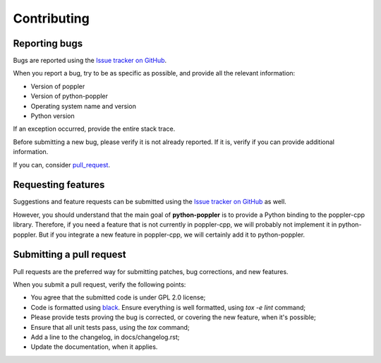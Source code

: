 .. _contributing:

Contributing
====================


Reporting bugs
--------------

Bugs are reported using the `Issue tracker on GitHub <https://github.com/cbrunet/python-poppler/issues>`_.

When you report a bug, try to be as specific as possible, and provide all the relevant information:

* Version of poppler
* Version of python-poppler
* Operating system name and version
* Python version

If an exception occurred, provide the entire stack trace.

Before submitting a new bug, please verify it is not already reported. If it is, verify if
you can provide additional information.


If you can, consider pull_request_.




Requesting features
-------------------

Suggestions and feature requests can be submitted using the `Issue tracker on GitHub <https://github.com/cbrunet/python-poppler/issues>`_ as well.

However, you should understand that the main goal of **python-poppler** is to provide a Python binding
to the poppler-cpp library. Therefore, if you need a feature that is not currently in poppler-cpp,
we will probably not implement it in python-poppler. But if you integrate a new feature in poppler-cpp,
we will certainly add it to python-poppler.




.. _pull_request:

Submitting a pull request
-------------------------

Pull requests are the preferred way for submitting patches, bug corrections, and new features.

When you submit a pull request, verify the following points:

* You agree that the submitted code is under GPL 2.0 license;
* Code is formatted using `black <https://github.com/psf/black>`_. Ensure everything
  is well formatted, using `tox -e lint` command;
* Please provide tests proving the bug is corrected, or covering the new feature, when it's possible;
* Ensure that all unit tests pass, using the `tox` command;
* Add a line to the changelog, in docs/changelog.rst;
* Update the documentation, when it applies.
